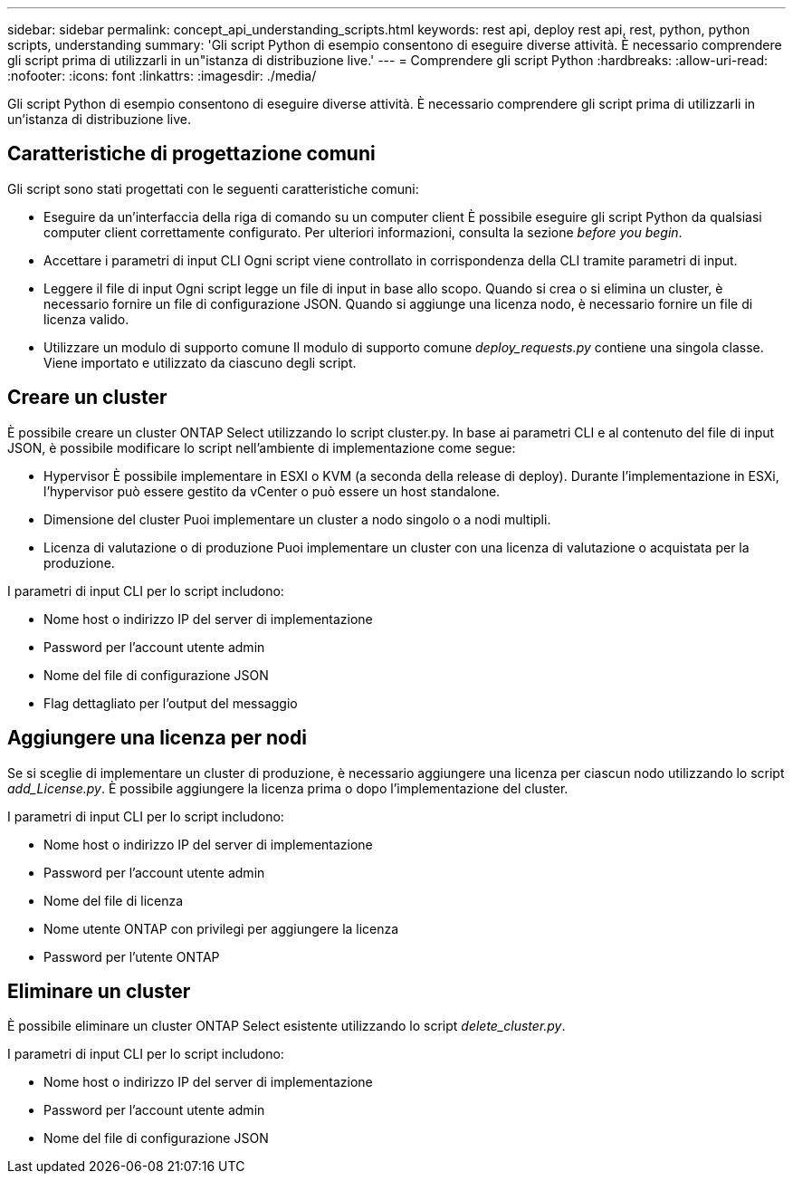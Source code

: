 ---
sidebar: sidebar 
permalink: concept_api_understanding_scripts.html 
keywords: rest api, deploy rest api, rest, python, python scripts, understanding 
summary: 'Gli script Python di esempio consentono di eseguire diverse attività. È necessario comprendere gli script prima di utilizzarli in un"istanza di distribuzione live.' 
---
= Comprendere gli script Python
:hardbreaks:
:allow-uri-read: 
:nofooter: 
:icons: font
:linkattrs: 
:imagesdir: ./media/


[role="lead"]
Gli script Python di esempio consentono di eseguire diverse attività. È necessario comprendere gli script prima di utilizzarli in un'istanza di distribuzione live.



== Caratteristiche di progettazione comuni

Gli script sono stati progettati con le seguenti caratteristiche comuni:

* Eseguire da un'interfaccia della riga di comando su un computer client
È possibile eseguire gli script Python da qualsiasi computer client correttamente configurato. Per ulteriori informazioni, consulta la sezione _before you begin_.
* Accettare i parametri di input CLI
Ogni script viene controllato in corrispondenza della CLI tramite parametri di input.
* Leggere il file di input
Ogni script legge un file di input in base allo scopo. Quando si crea o si elimina un cluster, è necessario fornire un file di configurazione JSON. Quando si aggiunge una licenza nodo, è necessario fornire un file di licenza valido.
* Utilizzare un modulo di supporto comune
Il modulo di supporto comune _deploy_requests.py_ contiene una singola classe. Viene importato e utilizzato da ciascuno degli script.




== Creare un cluster

È possibile creare un cluster ONTAP Select utilizzando lo script cluster.py. In base ai parametri CLI e al contenuto del file di input JSON, è possibile modificare lo script nell'ambiente di implementazione come segue:

* Hypervisor
È possibile implementare in ESXI o KVM (a seconda della release di deploy). Durante l'implementazione in ESXi, l'hypervisor può essere gestito da vCenter o può essere un host standalone.
* Dimensione del cluster
Puoi implementare un cluster a nodo singolo o a nodi multipli.
* Licenza di valutazione o di produzione
Puoi implementare un cluster con una licenza di valutazione o acquistata per la produzione.


I parametri di input CLI per lo script includono:

* Nome host o indirizzo IP del server di implementazione
* Password per l'account utente admin
* Nome del file di configurazione JSON
* Flag dettagliato per l'output del messaggio




== Aggiungere una licenza per nodi

Se si sceglie di implementare un cluster di produzione, è necessario aggiungere una licenza per ciascun nodo utilizzando lo script _add_License.py_. È possibile aggiungere la licenza prima o dopo l'implementazione del cluster.

I parametri di input CLI per lo script includono:

* Nome host o indirizzo IP del server di implementazione
* Password per l'account utente admin
* Nome del file di licenza
* Nome utente ONTAP con privilegi per aggiungere la licenza
* Password per l'utente ONTAP




== Eliminare un cluster

È possibile eliminare un cluster ONTAP Select esistente utilizzando lo script _delete_cluster.py_.

I parametri di input CLI per lo script includono:

* Nome host o indirizzo IP del server di implementazione
* Password per l'account utente admin
* Nome del file di configurazione JSON

